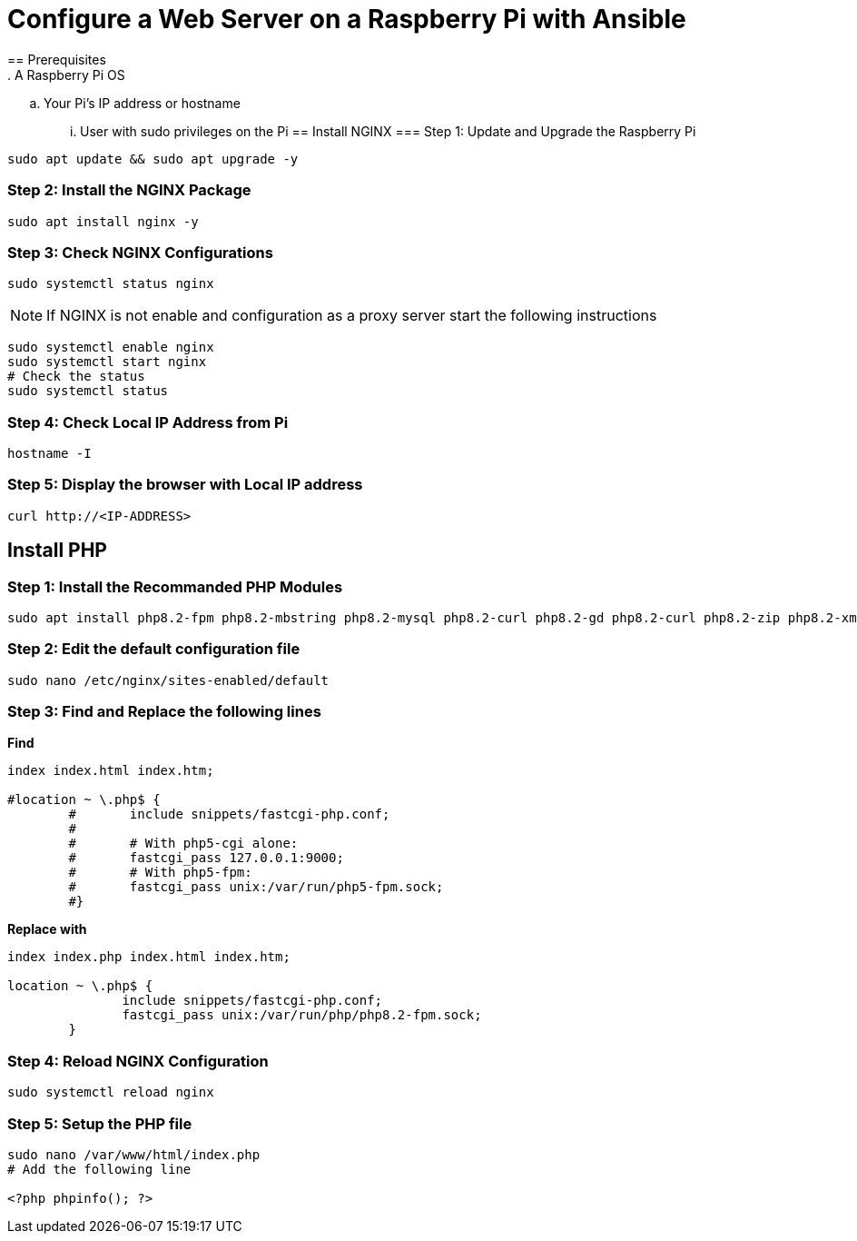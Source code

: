 = Configure a Web Server on a Raspberry Pi with Ansible
== Prerequisites
. A Raspberry Pi OS
.. Your Pi's IP address or hostname
... User with sudo privileges on the Pi
== Install NGINX 
=== Step 1: Update and Upgrade the Raspberry Pi
[,bash]
----
sudo apt update && sudo apt upgrade -y
----
=== Step 2: Install the NGINX Package
[,bash]
----
sudo apt install nginx -y
----
=== Step 3: Check NGINX Configurations
[,bash]
----
sudo systemctl status nginx
----
NOTE: If NGINX is not enable and configuration as a proxy server start the following instructions 

[,bash]
----
sudo systemctl enable nginx
sudo systemctl start nginx
# Check the status
sudo systemctl status
----
=== Step 4: Check Local IP Address from Pi
[,bash]
----
hostname -I
----
=== Step 5: Display the browser with Local IP address
[,bash]
----
curl http://<IP-ADDRESS>
----
== Install PHP
=== Step 1: Install the Recommanded PHP Modules 
[,bash]
----
sudo apt install php8.2-fpm php8.2-mbstring php8.2-mysql php8.2-curl php8.2-gd php8.2-curl php8.2-zip php8.2-xml -y
----
=== Step 2: Edit the default configuration file
[,bash]
----
sudo nano /etc/nginx/sites-enabled/default
----
=== Step 3: Find and Replace the following lines
*Find*
[,bash]
----
index index.html index.htm;

#location ~ \.php$ {
        #       include snippets/fastcgi-php.conf;
        #
        #       # With php5-cgi alone:
        #       fastcgi_pass 127.0.0.1:9000;
        #       # With php5-fpm:
        #       fastcgi_pass unix:/var/run/php5-fpm.sock;
        #}
----
*Replace with*
[,bash]
----
index index.php index.html index.htm;

location ~ \.php$ {
               include snippets/fastcgi-php.conf;
               fastcgi_pass unix:/var/run/php/php8.2-fpm.sock;
        }
----
=== Step 4: Reload NGINX Configuration
[,bash]
----
sudo systemctl reload nginx
----
=== Step 5: Setup the PHP file
[,bash]
----
sudo nano /var/www/html/index.php
# Add the following line

<?php phpinfo(); ?>
----
